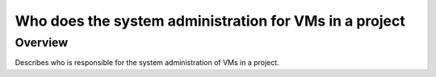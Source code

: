=======================================================
Who does the system administration for VMs in a project
=======================================================

########
Overview
########
Describes who is responsible for the system administration of VMs in a project.
